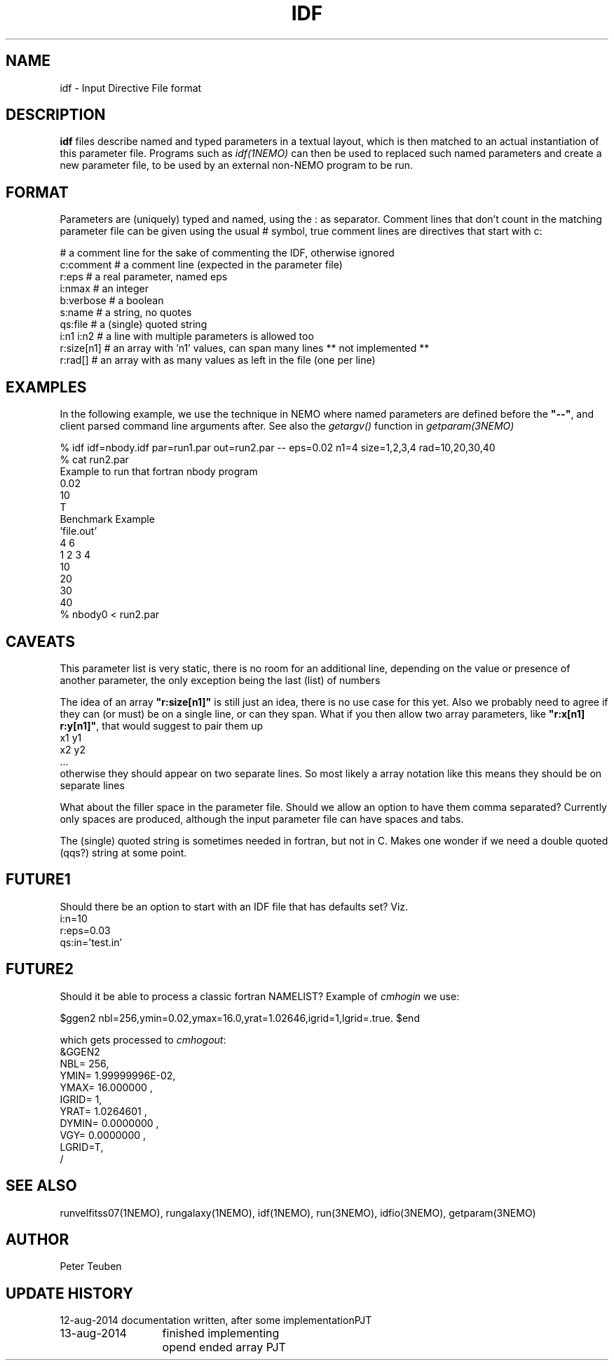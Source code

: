 .TH IDF 5NEMO "13 August 2014" 
.SH NAME
idf \- Input Directive File format
.SH DESCRIPTION
\fBidf\fP files describe named and typed parameters in a textual
layout, which is then matched to an actual instantiation of this
parameter file. Programs
such as \fIidf(1NEMO)\fP can then be used to replaced such named
parameters and create a new parameter file, to be used by an
external non-NEMO program to be run.
.SH FORMAT
Parameters are (uniquely) typed and named, using the : as separator.
Comment lines that don't count in the matching parameter file
can be given using the usual # symbol, true comment lines are 
directives that start with c:
.nf

  #  a comment line for the sake of commenting the IDF, otherwise ignored
  c:comment    # a comment line (expected in the parameter file)
  r:eps        # a real parameter, named eps
  i:nmax       # an integer
  b:verbose    # a boolean
  s:name       # a string, no quotes 
  qs:file      # a (single) quoted string
  i:n1 i:n2    # a line with multiple parameters is allowed too
  r:size[n1]   # an array with 'n1' values, can span many lines ** not implemented **
  r:rad[]      # an array with as many values as left in the file (one per line)

.fi
.SH EXAMPLES
In the following example, we use the technique in NEMO where named parameters are defined
before the \fB"--"\fP, and client parsed command line arguments after. See also
the \fIgetargv()\fP function in \fIgetparam(3NEMO)\fP
.nf

   % idf idf=nbody.idf par=run1.par out=run2.par  --   eps=0.02 n1=4 size=1,2,3,4 rad=10,20,30,40
   % cat run2.par
   Example to run that fortran nbody program
   0.02   
   10   
   T      
   Benchmark Example 
   'file.out'
   4 6 
   1 2 3 4 
   10 
   20 
   30
   40
   % nbody0 < run2.par

.fi
.SH CAVEATS
This parameter list is very static, there is no room for an additional line, depending on the value
or presence of another parameter, the only exception being the last (list) of numbers
.PP
The idea of an array \fB"r:size[n1]"\fP is still just an idea, there is no use case for this yet.  Also
we probably need to agree if they can (or must) be on a single line, or can they span.
What if you then allow two array parameters, like \fB"r:x[n1] r:y[n1]"\fP, that would suggest
to pair them up
.nf
      x1 y1
      x2 y2
      ...
.fi
otherwise they should appear on two separate lines. So most likely a array notation like this
means they should be on separate lines
.PP
What about the filler space in the parameter file. Should we allow an option to have them comma separated?
Currently only spaces are produced, although the input parameter file can have spaces and tabs.
.PP
The (single) quoted string is sometimes needed in fortran, but not in C. Makes one wonder if we need
a double quoted (qqs?) string at some point.
.SH FUTURE1
Should there be an option to start with an IDF file that has defaults set? Viz.
.nf
i:n=10
r:eps=0.03
qs:in='test.in'
.fi
.SH FUTURE2
Should it be able to process a classic fortran NAMELIST?  Example of \fIcmhogin\fP we use:
.nf

$ggen2 nbl=256,ymin=0.02,ymax=16.0,yrat=1.02646,igrid=1,lgrid=.true. $end

.fi
which gets processed to \fIcmhogout\fP:
.nf
&GGEN2
 NBL=        256,
 YMIN= 1.99999996E-02,
 YMAX=  16.000000    ,
 IGRID=          1,
 YRAT=  1.0264601    ,
 DYMIN=  0.0000000    ,
 VGY=  0.0000000    ,
 LGRID=T,
 /
.fi
.SH SEE ALSO
runvelfitss07(1NEMO), rungalaxy(1NEMO), idf(1NEMO), run(3NEMO), idfio(3NEMO), getparam(3NEMO)
.SH AUTHOR
Peter Teuben
.SH "UPDATE HISTORY"
.nf
.ta +2.0i +2.0i
12-aug-2014	documentation written, after some implementation	PJT
13-aug-2014	finished implementing opend ended array 	PJT
.fi

